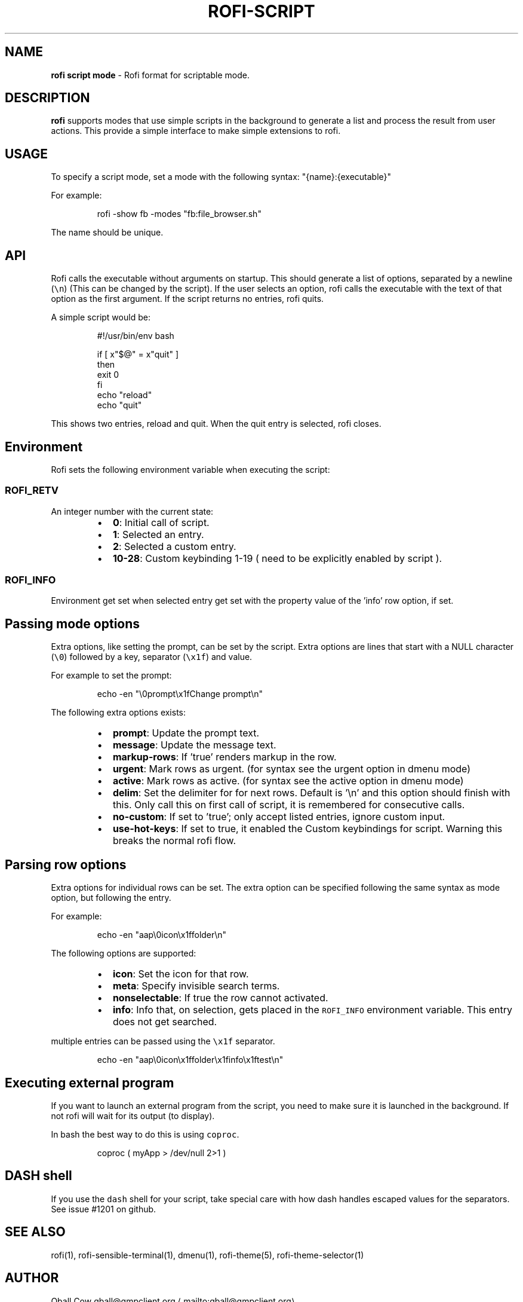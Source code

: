.nh
.TH ROFI\-SCRIPT 5 rofi\-script
.SH NAME
.PP
\fBrofi script mode\fP \- Rofi format for scriptable mode.

.SH DESCRIPTION
.PP
\fBrofi\fP supports modes that use simple scripts in the background to generate a list and process the result from user
actions.  This provide a simple interface to make simple extensions to rofi.

.SH USAGE
.PP
To specify a script mode, set a mode with the following syntax: "{name}:{executable}"

.PP
For example:

.PP
.RS

.nf
rofi \-show fb \-modes "fb:file\_browser.sh"

.fi
.RE

.PP
The name should be unique.

.SH API
.PP
Rofi calls the executable without arguments on startup.  This should generate a list of options, separated by a newline
(\fB\fC\\n\fR) (This can be changed by the script).
If the user selects an option, rofi calls the executable with the text of that option as the first argument.
If the script returns no entries, rofi quits.

.PP
A simple script would be:

.PP
.RS

.nf
#!/usr/bin/env bash

if [ x"$@" = x"quit" ]
then
    exit 0
fi
echo "reload"
echo "quit"


.fi
.RE

.PP
This shows two entries, reload and quit. When the quit entry is selected, rofi closes.

.SH Environment
.PP
Rofi sets the following environment variable when executing the script:

.SS \fB\fCROFI\_RETV\fR
.PP
An integer number with the current state:

.RS
.IP \(bu 2
\fB0\fP: Initial call of script.
.IP \(bu 2
\fB1\fP: Selected an entry.
.IP \(bu 2
\fB2\fP: Selected a custom entry.
.IP \(bu 2
\fB10\-28\fP: Custom keybinding 1\-19 ( need to be explicitly enabled by script ).

.RE

.SS \fB\fCROFI\_INFO\fR
.PP
Environment get set when selected entry get set with the property value of the 'info' row option, if set.

.SH Passing mode options
.PP
Extra options, like setting the prompt, can be set by the script.
Extra options are lines that start with a NULL character (\fB\fC\\0\fR) followed by a key, separator (\fB\fC\\x1f\fR) and value.

.PP
For example to set the prompt:

.PP
.RS

.nf
    echo \-en "\\0prompt\\x1fChange prompt\\n"

.fi
.RE

.PP
The following extra options exists:

.RS
.IP \(bu 2
\fBprompt\fP:      Update the prompt text.
.IP \(bu 2
\fBmessage\fP:     Update the message text.
.IP \(bu 2
\fBmarkup\-rows\fP: If 'true' renders markup in the row.
.IP \(bu 2
\fBurgent\fP:      Mark rows as urgent. (for syntax see the urgent option in dmenu mode)
.IP \(bu 2
\fBactive\fP:      Mark rows as active. (for syntax see the active option in dmenu mode)
.IP \(bu 2
\fBdelim\fP:       Set the delimiter for for next rows. Default is '\\n' and this option should finish with this. Only call this on first call of script, it is remembered for consecutive calls.
.IP \(bu 2
\fBno\-custom\fP:   If set to 'true'; only accept listed entries, ignore custom input.
.IP \(bu 2
\fBuse\-hot\-keys\fP: If set to true, it enabled the Custom keybindings for script. Warning this breaks the normal rofi flow.

.RE

.SH Parsing row options
.PP
Extra options for individual rows can be set.
The extra option can be specified following the same syntax as mode option, but following the entry.

.PP
For example:

.PP
.RS

.nf
    echo \-en "aap\\0icon\\x1ffolder\\n"

.fi
.RE

.PP
The following options are supported:

.RS
.IP \(bu 2
\fBicon\fP: Set the icon for that row.
.IP \(bu 2
\fBmeta\fP: Specify invisible search terms.
.IP \(bu 2
\fBnonselectable\fP: If true the row cannot activated.
.IP \(bu 2
\fBinfo\fP: Info that, on selection, gets placed in the \fB\fCROFI\_INFO\fR environment variable. This entry does not get searched.

.RE

.PP
multiple entries can be passed using the \fB\fC\\x1f\fR separator.

.PP
.RS

.nf
    echo \-en "aap\\0icon\\x1ffolder\\x1finfo\\x1ftest\\n"

.fi
.RE

.SH Executing external program
.PP
If you want to launch an external program from the script, you need to make sure it is launched in the background.
If not rofi will wait for its output (to display).

.PP
In bash the best way to do this is using \fB\fCcoproc\fR\&.

.PP
.RS

.nf
 coproc ( myApp  > /dev/null  2>\&1 )

.fi
.RE

.SH DASH shell
.PP
If you use the \fB\fCdash\fR shell for your script, take special care with how dash handles escaped values for the separators.
See issue #1201 on github.

.SH SEE ALSO
.PP
rofi(1), rofi\-sensible\-terminal(1), dmenu(1), rofi\-theme(5), rofi\-theme\-selector(1)

.SH AUTHOR
.PP
Qball Cow qball@gmpclient.org
\[la]mailto:qball@gmpclient.org\[ra]

.PP
Rasmus Steinke rasi@xssn.at
\[la]mailto:rasi@xssn.at\[ra]

.PP
Quentin Glidic sardemff7+rofi@sardemff7.net
\[la]mailto:sardemff7+rofi@sardemff7.net\[ra]

.PP
Original code based on work by: Sean Pringle sean.pringle@gmail.com
\[la]mailto:sean.pringle@gmail.com\[ra]

.PP
For a full list of authors, check the AUTHORS file.
